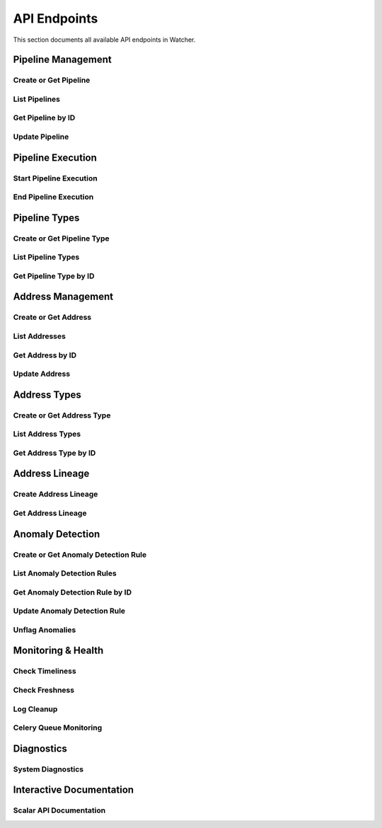 API Endpoints
=============

This section documents all available API endpoints in Watcher.

Pipeline Management
-------------------

Create or Get Pipeline
~~~~~~~~~~~~~~~~~~~~~~

.. http:post:: /pipeline

   Create a new pipeline or get existing one (upsert behavior). Automatically creates pipeline type if it doesn't exist.

   **Request Body:**

   .. code-block:: json

      {
        "name": "my data pipeline",
        "pipeline_type_name": "extraction",
        "watermark": "2024-01-01T00:00:00Z",
        "next_watermark": "2024-01-02T00:00:00Z",
        "pipeline_metadata": {
          "description": "Daily data extraction pipeline"
        },
        "freshness_number": 24,
        "freshness_datepart": "hour",
        "mute_freshness_check": false,
        "timeliness_number": 2,
        "timeliness_datepart": "hour",
        "mute_timeliness_check": false,
        "load_lineage": true
      }

   **Response:**

   .. code-block:: json

      {
        "id": 1,
        "active": true,
        "load_lineage": true,
        "watermark": "2024-01-01T00:00:00Z"
      }

   **Request Body Fields:**

   - ``name`` (string): Pipeline name (1-150 characters, required)
   - ``pipeline_type_name`` (string): Pipeline type name (1-150 characters, required)
   - ``watermark`` (string|int|datetime|date): Watermark value (optional)
   - ``next_watermark`` (string|int|datetime|date): Next watermark value (optional)
   - ``pipeline_metadata`` (object): Additional pipeline metadata (optional)
   - ``freshness_number`` (int): Freshness check interval number (optional, >0)
   - ``freshness_datepart`` (string): Freshness check date part (optional, hour, day, week, month, year)
   - ``mute_freshness_check`` (bool): Whether freshness check is muted (optional, default: false)
   - ``timeliness_number`` (int): Timeliness check interval number (optional, >0)
   - ``timeliness_datepart`` (string): Timeliness check date part (optional, hour, day, week, month, year)
   - ``mute_timeliness_check`` (bool): Whether timeliness check is muted (optional, default: false)
   - ``load_lineage`` (bool): Whether to load lineage (optional)

   **Response Fields:**

   - ``id`` (int): Pipeline ID
   - ``active`` (bool): Whether pipeline is active
   - ``load_lineage`` (bool): Whether to load lineage
   - ``watermark`` (string|int|datetime|date): Current watermark value (returned when next_watermark is provided)

   **Status Codes:**

   - ``201`` Created - New pipeline was created
   - ``200`` OK - Existing pipeline was found
   - ``500`` Internal Server Error - Unique constraint violation

List Pipelines
~~~~~~~~~~~~~~

.. http:get:: /pipeline

   Get all pipelines.

   **Response:**

   .. code-block:: json

      [
        {
          "id": 1,
          "name": "my data pipeline",
          "pipeline_type_id": 1,
          "watermark": "2024-01-01T00:00:00Z",
          "next_watermark": "2024-01-01T23:59:59Z",
          "pipeline_metadata": {
            "environment": "production"
          },
          "last_target_insert": "2024-01-01T10:00:00Z",
          "last_target_update": "2024-01-01T10:00:00Z",
          "last_target_soft_delete": null,
          "freshness_number": 24,
          "freshness_datepart": "hour",
          "mute_freshness_check": false,
          "timeliness_number": 2,
          "timeliness_datepart": "hour",
          "mute_timeliness_check": false,
          "load_lineage": true,
          "active": true,
          "created_at": "2024-01-01T00:00:00Z",
          "updated_at": "2024-01-01T12:00:00Z"
        },
        {
          "id": 2,
          "name": "another pipeline",
          "pipeline_type_id": 2,
          "watermark": null,
          "next_watermark": null,
          "pipeline_metadata": null,
          "last_target_insert": null,
          "last_target_update": null,
          "last_target_soft_delete": null,
          "freshness_number": 48,
          "freshness_datepart": "hour",
          "mute_freshness_check": true,
          "timeliness_number": 4,
          "timeliness_datepart": "hour",
          "mute_timeliness_check": false,
          "load_lineage": false,
          "active": true,
          "created_at": "2024-01-01T00:00:00Z",
          "updated_at": null
        }
      ]

   **Response Fields:**

   - ``id`` (int): Pipeline ID
   - ``name`` (string): Pipeline name (1-150 characters)
   - ``pipeline_type_id`` (int): Pipeline type ID
   - ``watermark`` (string): Watermark value (max 50 characters, nullable)
   - ``next_watermark`` (string): Next watermark value (max 50 characters, nullable)
   - ``pipeline_metadata`` (object): Pipeline metadata (JSONB, nullable)
   - ``last_target_insert`` (string): Last target insert timestamp (ISO 8601, nullable)
   - ``last_target_update`` (string): Last target update timestamp (ISO 8601, nullable)
   - ``last_target_soft_delete`` (string): Last target soft delete timestamp (ISO 8601, nullable)
   - ``freshness_number`` (int): Freshness check interval number (nullable)
   - ``freshness_datepart`` (string): Freshness check date part (hour, day, week, month, year, nullable)
   - ``mute_freshness_check`` (bool): Whether freshness check is muted
   - ``timeliness_number`` (int): Timeliness check interval number (nullable)
   - ``timeliness_datepart`` (string): Timeliness check date part (hour, day, week, month, year, nullable)
   - ``mute_timeliness_check`` (bool): Whether timeliness check is muted
   - ``load_lineage`` (bool): Whether to load lineage
   - ``active`` (bool): Whether pipeline is active
   - ``created_at`` (string): Creation timestamp (ISO 8601)
   - ``updated_at`` (string): Last update timestamp (ISO 8601, nullable)

   **Status Codes:**

   - ``200`` OK - Pipelines retrieved successfully

Get Pipeline by ID
~~~~~~~~~~~~~~~~~~

.. http:get:: /pipeline/{pipeline_id}

   Get a specific pipeline by ID.

   **Parameters:**
   - ``pipeline_id`` (int): Pipeline ID

   **Response:**

   .. code-block:: json

      {
        "id": 1,
        "name": "my data pipeline",
        "pipeline_type_id": 1,
        "watermark": "2024-01-01T00:00:00Z",
        "next_watermark": "2024-01-01T23:59:59Z",
        "pipeline_metadata": {
          "environment": "production"
        },
        "last_target_insert": "2024-01-01T10:00:00Z",
        "last_target_update": "2024-01-01T10:00:00Z",
        "last_target_soft_delete": null,
        "freshness_number": 24,
        "freshness_datepart": "hour",
        "mute_freshness_check": false,
        "timeliness_number": 2,
        "timeliness_datepart": "hour",
        "mute_timeliness_check": false,
        "load_lineage": true,
        "active": true,
        "created_at": "2024-01-01T00:00:00Z",
        "updated_at": "2024-01-01T12:00:00Z"
      }

   **Response Fields:**

   - ``id`` (int): Pipeline ID
   - ``name`` (string): Pipeline name (1-150 characters)
   - ``pipeline_type_id`` (int): Pipeline type ID
   - ``watermark`` (string): Watermark value (max 50 characters)
   - ``next_watermark`` (string): Next watermark value (max 50 characters)
   - ``pipeline_metadata`` (object): Pipeline metadata (JSONB)
   - ``last_target_insert`` (string): Last target insert timestamp (ISO 8601, nullable)
   - ``last_target_update`` (string): Last target update timestamp (ISO 8601, nullable)
   - ``last_target_soft_delete`` (string): Last target soft delete timestamp (ISO 8601, nullable)
   - ``freshness_number`` (int): Freshness check interval number
   - ``freshness_datepart`` (string): Freshness check date part (hour, day, week, month, year)
   - ``mute_freshness_check`` (bool): Whether freshness check is muted
   - ``timeliness_number`` (int): Timeliness check interval number
   - ``timeliness_datepart`` (string): Timeliness check date part (hour, day, week, month, year)
   - ``mute_timeliness_check`` (bool): Whether timeliness check is muted
   - ``load_lineage`` (bool): Whether to load lineage
   - ``active`` (bool): Whether pipeline is active
   - ``created_at`` (string): Creation timestamp (ISO 8601)
   - ``updated_at`` (string): Last update timestamp (ISO 8601, nullable)

   **Status Codes:**

   - ``200`` OK - Pipeline found
   - ``404`` Not Found - Pipeline not found

Update Pipeline
~~~~~~~~~~~~~~~

.. http:patch:: /pipeline

   Update pipeline configuration.

   **Request Body:**

   .. code-block:: json

      {
        "id": 1,
        "name": "updated pipeline name",
        "pipeline_type_id": 2,
        "watermark": "2024-01-01T00:00:00Z",
        "next_watermark": "2024-01-02T00:00:00Z",
        "pipeline_metadata": {
          "environment": "production"
        },
        "freshness_number": 24,
        "freshness_datepart": "hour",
        "mute_freshness_check": false,
        "timeliness_number": 2,
        "timeliness_datepart": "hour",
        "mute_timeliness_check": false,
        "load_lineage": true
      }

   **Response:**

   .. code-block:: json

      {
        "id": 1,
        "name": "updated pipeline name",
        "pipeline_type_id": 2,
        "watermark": "2024-01-01T00:00:00Z",
        "next_watermark": "2024-01-02T00:00:00Z",
        "pipeline_metadata": {
          "environment": "production"
        },
        "last_target_insert": "2024-01-01T10:00:00Z",
        "last_target_update": "2024-01-01T10:00:00Z",
        "last_target_soft_delete": null,
        "freshness_number": 24,
        "freshness_datepart": "hour",
        "mute_freshness_check": false,
        "timeliness_number": 2,
        "timeliness_datepart": "hour",
        "mute_timeliness_check": false,
        "load_lineage": true,
        "active": true,
        "created_at": "2024-01-01T00:00:00Z",
        "updated_at": "2024-01-01T12:00:00Z"
      }

   **Request Body Fields:**

   - ``id`` (int): Pipeline ID (required)
   - ``name`` (string): Pipeline name (1-150 characters, optional)
   - ``pipeline_type_id`` (int): Pipeline type ID (optional)
   - ``watermark`` (string|int|datetime|date): Watermark value (optional)
   - ``next_watermark`` (string|int|datetime|date): Next watermark value (optional)
   - ``pipeline_metadata`` (object): Additional pipeline metadata (optional)
   - ``freshness_number`` (int): Freshness check interval number (optional, >0)
   - ``freshness_datepart`` (string): Freshness check date part (optional, hour, day, week, month, year)
   - ``mute_freshness_check`` (bool): Whether freshness check is muted (optional)
   - ``timeliness_number`` (int): Timeliness check interval number (optional, >0)
   - ``timeliness_datepart`` (string): Timeliness check date part (optional, hour, day, week, month, year)
   - ``mute_timeliness_check`` (bool): Whether timeliness check is muted (optional)
   - ``load_lineage`` (bool): Whether to load lineage (optional)

   **Response Fields:**

   - ``id`` (int): Pipeline ID
   - ``name`` (string): Pipeline name
   - ``pipeline_type_id`` (int): Pipeline type ID
   - ``watermark`` (string): Watermark value
   - ``next_watermark`` (string): Next watermark value
   - ``pipeline_metadata`` (object): Pipeline metadata
   - ``last_target_insert`` (string): Last target insert timestamp (ISO 8601, nullable)
   - ``last_target_update`` (string): Last target update timestamp (ISO 8601, nullable)
   - ``last_target_soft_delete`` (string): Last target soft delete timestamp (ISO 8601, nullable)
   - ``freshness_number`` (int): Freshness check interval number
   - ``freshness_datepart`` (string): Freshness check date part
   - ``mute_freshness_check`` (bool): Whether freshness check is muted
   - ``timeliness_number`` (int): Timeliness check interval number
   - ``timeliness_datepart`` (string): Timeliness check date part
   - ``mute_timeliness_check`` (bool): Whether timeliness check is muted
   - ``load_lineage`` (bool): Whether to load lineage
   - ``active`` (bool): Whether pipeline is active
   - ``created_at`` (string): Creation timestamp (ISO 8601)
   - ``updated_at`` (string): Last update timestamp (ISO 8601)

   **Status Codes:**

   - ``200`` OK - Pipeline updated successfully
   - ``404`` Not Found - Pipeline not found

Pipeline Execution
------------------

Start Pipeline Execution
~~~~~~~~~~~~~~~~~~~~~~~~

.. http:post:: /start_pipeline_execution

   Start a new pipeline execution. Automatically calculates hour_recorded and date_recorded.

   **Request Body:**

   .. code-block:: json

      {
        "pipeline_id": 1,
        "start_date": "2024-01-01T10:00:00Z",
        "full_load": true,
        "watermark": "2024-01-01T00:00:00Z",
        "next_watermark": "2024-01-01T23:59:59Z",
        "parent_id": null,
        "execution_metadata": {
          "trigger": "scheduled"
        }
      }

   **Response:**

   .. code-block:: json

      {
        "id": 1
      }

   **Request Body Fields:**

   - ``pipeline_id`` (int): Pipeline ID (required)
   - ``start_date`` (string): Start timestamp (ISO 8601, required)
   - ``full_load`` (bool): Whether this is a full load (required)
   - ``watermark`` (string|int|datetime|date): Watermark value (optional)
   - ``next_watermark`` (string|int|datetime|date): Next watermark value (optional)
   - ``parent_id`` (int): Parent execution ID for hierarchical executions (optional)
   - ``execution_metadata`` (object): Additional execution metadata (optional)

   **Response Fields:**

   - ``id`` (int): Pipeline execution ID

   **Status Codes:**

   - ``201`` Created - Pipeline execution started successfully

End Pipeline Execution
~~~~~~~~~~~~~~~~~~~~~~

.. http:post:: /end_pipeline_execution

   End a pipeline execution with metrics. Automatically calculates duration and throughput.

   **Request Body:**

   .. code-block:: json

      {
        "id": 1,
        "pipeline_id": 1,
        "end_date": "2024-01-01T10:05:00Z",
        "completed_successfully": true,
        "total_rows": 1000,
        "inserts": 800,
        "updates": 200,
        "soft_deletes": 0
      }

   **Response:**
   HTTP 204 No Content

   **Request Body Fields:**

   - ``id`` (int): Pipeline execution ID (required)
   - ``pipeline_id`` (int): Pipeline ID (required)
   - ``end_date`` (string): End timestamp (ISO 8601, required)
   - ``completed_successfully`` (bool): Whether execution completed successfully (optional)
   - ``total_rows`` (int): Total rows processed (optional, ≥0)
   - ``inserts`` (int): Number of inserts (optional, ≥0)
   - ``updates`` (int): Number of updates (optional, ≥0)
   - ``soft_deletes`` (int): Number of soft deletes (optional, ≥0)

   **Status Codes:**

   - ``204`` No Content - Pipeline execution ended successfully
   - ``400`` Bad Request - end_date must be greater than start_date
   - ``404`` Not Found - Pipeline execution not found
   - ``500`` Internal Server Error - Database integrity error

Pipeline Types
--------------

Create or Get Pipeline Type
~~~~~~~~~~~~~~~~~~~~~~~~~~~~

.. http:post:: /pipeline_type

   Create a new pipeline type or get existing one (upsert behavior).

   **Request Body:**

   .. code-block:: json

      {
        "name": "extraction",
        "freshness_number": 24,
        "freshness_datepart": "hour",
        "mute_freshness_check": false,
        "timeliness_number": 2,
        "timeliness_datepart": "hour",
        "mute_timeliness_check": false
      }

   **Response:**

   .. code-block:: json

      {
        "id": 1
      }

   **Request Body Fields:**

   - ``name`` (string): Pipeline type name (1-150 characters, required)
   - ``freshness_number`` (int): Freshness check interval number (optional, >0)
   - ``freshness_datepart`` (string): Freshness check date part (optional, hour, day, week, month, year)
   - ``mute_freshness_check`` (bool): Whether freshness check is muted (optional, default: false)
   - ``timeliness_number`` (int): Timeliness check interval number (optional, >0)
   - ``timeliness_datepart`` (string): Timeliness check date part (optional, hour, day, week, month, year)
   - ``mute_timeliness_check`` (bool): Whether timeliness check is muted (optional, default: false)

   **Response Fields:**
   - ``id`` (int): Pipeline type ID

   **Status Codes:**

   - ``201`` Created - New pipeline type was created
   - ``200`` OK - Existing pipeline type was found
   - ``500`` Internal Server Error - Unique constraint violation

List Pipeline Types
~~~~~~~~~~~~~~~~~~~

.. http:get:: /pipeline_type

   Get all pipeline types.

   **Response:**

   .. code-block:: json

      [
        {
          "id": 1,
          "name": "extraction",
          "freshness_number": 24,
          "freshness_datepart": "hour",
          "mute_freshness_check": false,
          "timeliness_number": 2,
          "timeliness_datepart": "hour",
          "mute_timeliness_check": false,
          "created_at": "2024-01-01T00:00:00Z",
          "updated_at": "2024-01-01T12:00:00Z"
        },
        {
          "id": 2,
          "name": "transformation",
          "freshness_number": 48,
          "freshness_datepart": "hour",
          "mute_freshness_check": true,
          "timeliness_number": 4,
          "timeliness_datepart": "hour",
          "mute_timeliness_check": false,
          "created_at": "2024-01-01T00:00:00Z",
          "updated_at": null
        }
      ]

   **Response Fields:**

   - ``id`` (int): Pipeline type ID
   - ``name`` (string): Pipeline type name (1-150 characters)
   - ``freshness_number`` (int): Freshness check interval number
   - ``freshness_datepart`` (string): Freshness check date part (hour, day, week, month, year)
   - ``mute_freshness_check`` (bool): Whether freshness check is muted
   - ``timeliness_number`` (int): Timeliness check interval number
   - ``timeliness_datepart`` (string): Timeliness check date part (hour, day, week, month, year)
   - ``mute_timeliness_check`` (bool): Whether timeliness check is muted
   - ``created_at`` (string): Creation timestamp (ISO 8601)
   - ``updated_at`` (string): Last update timestamp (ISO 8601, nullable)

   **Status Codes:**

   - ``200`` OK - Pipeline types retrieved successfully

Get Pipeline Type by ID
~~~~~~~~~~~~~~~~~~~~~~~

.. http:get:: /pipeline_type/{pipeline_type_id}

   Get a specific pipeline type by ID.

   **Parameters:**
   - ``pipeline_type_id`` (int): Pipeline type ID

   **Response:**

   .. code-block:: json

      {
        "id": 1,
        "name": "extraction",
        "freshness_number": 24,
        "freshness_datepart": "hour",
        "mute_freshness_check": false,
        "timeliness_number": 2,
        "timeliness_datepart": "hour",
        "mute_timeliness_check": false,
        "created_at": "2024-01-01T00:00:00Z",
        "updated_at": "2024-01-01T12:00:00Z"
      }

   **Response Fields:**

   - ``id`` (int): Pipeline type ID
   - ``name`` (string): Pipeline type name (1-150 characters)
   - ``freshness_number`` (int): Freshness check interval number
   - ``freshness_datepart`` (string): Freshness check date part (hour, day, week, month, year)
   - ``mute_freshness_check`` (bool): Whether freshness check is muted
   - ``timeliness_number`` (int): Timeliness check interval number
   - ``timeliness_datepart`` (string): Timeliness check date part (hour, day, week, month, year)
   - ``mute_timeliness_check`` (bool): Whether timeliness check is muted
   - ``created_at`` (string): Creation timestamp (ISO 8601)
   - ``updated_at`` (string): Last update timestamp (ISO 8601, nullable)

   **Status Codes:**

   - ``200`` OK - Pipeline type found
   - ``404`` Not Found - Pipeline type not found

Address Management
------------------

Create or Get Address
~~~~~~~~~~~~~~~~~~~~~

.. http:post:: /address

   Create a new address or get existing one (upsert behavior). Automatically creates address type if it doesn't exist.

   **Request Body:**

   .. code-block:: json

      {
        "name": "source_db.source_schema.source_table",
        "address_type_name": "postgres",
        "address_type_group_name": "database",
        "database_name": "source_db",
        "schema_name": "source_schema",
        "table_name": "source_table",
        "primary_key": "id",
        "deprecated": false
      }

   **Response:**

   .. code-block:: json

      {
        "id": 1
      }

   **Request Body Fields:**

   - ``name`` (string): Address name (1-150 characters, required)
   - ``address_type_name`` (string): Address type name (1-150 characters, required)
   - ``address_type_group_name`` (string): Address type group name (1-150 characters, required)
   - ``database_name`` (string): Database name (max 50 characters, optional)
   - ``schema_name`` (string): Schema name (max 50 characters, optional)
   - ``table_name`` (string): Table name (max 50 characters, optional)
   - ``primary_key`` (string): Primary key (max 50 characters, optional)
   - ``deprecated`` (bool): Whether address is deprecated (optional, default: false)

   **Response Fields:**

   - ``id`` (int): Address ID

   **Status Codes:**

   - ``201`` Created - New address was created
   - ``200`` OK - Existing address was found

List Addresses
~~~~~~~~~~~~~~

.. http:get:: /address

   Get all addresses.

   **Response:**

   .. code-block:: json

      [
        {
          "id": 1,
          "name": "source_db.source_schema.source_table",
          "address_type_id": 1,
          "database_name": "source_db",
          "schema_name": "source_schema",
          "table_name": "source_table",
          "primary_key": "id",
          "deprecated": false,
          "created_at": "2024-01-01T00:00:00Z",
          "updated_at": "2024-01-01T12:00:00Z"
        },
        {
          "id": 2,
          "name": "target_db.target_schema.target_table",
          "address_type_id": 1,
          "database_name": "target_db",
          "schema_name": "target_schema",
          "table_name": "target_table",
          "primary_key": "id",
          "deprecated": false,
          "created_at": "2024-01-01T00:00:00Z",
          "updated_at": null
        }
      ]

   **Response Fields:**

   - ``id`` (int): Address ID
   - ``name`` (string): Address name (1-150 characters)
   - ``address_type_id`` (int): Address type ID
   - ``database_name`` (string): Database name (max 50 characters)
   - ``schema_name`` (string): Schema name (max 50 characters)
   - ``table_name`` (string): Table name (max 50 characters)
   - ``primary_key`` (string): Primary key (max 50 characters)
   - ``deprecated`` (bool): Whether address is deprecated
   - ``created_at`` (string): Creation timestamp (ISO 8601)
   - ``updated_at`` (string): Last update timestamp (ISO 8601, nullable)

   **Status Codes:**

   - ``200`` OK - Addresses retrieved successfully

Get Address by ID
~~~~~~~~~~~~~~~~

.. http:get:: /address/{address_id}

   Get a specific address by ID.

   **Parameters:**
   - ``address_id`` (int): Address ID

   **Response:**

   .. code-block:: json

      {
        "id": 1,
        "name": "source_db.source_schema.source_table",
        "address_type_id": 1,
        "database_name": "source_db",
        "schema_name": "source_schema",
        "table_name": "source_table",
        "primary_key": "id",
        "deprecated": false,
        "created_at": "2024-01-01T00:00:00Z",
        "updated_at": "2024-01-01T12:00:00Z"
      }

   **Response Fields:**

   - ``id`` (int): Address ID
   - ``name`` (string): Address name (1-150 characters)
   - ``address_type_id`` (int): Address type ID
   - ``database_name`` (string): Database name (max 50 characters)
   - ``schema_name`` (string): Schema name (max 50 characters)
   - ``table_name`` (string): Table name (max 50 characters)
   - ``primary_key`` (string): Primary key (max 50 characters)
   - ``deprecated`` (bool): Whether address is deprecated
   - ``created_at`` (string): Creation timestamp (ISO 8601)
   - ``updated_at`` (string): Last update timestamp (ISO 8601, nullable)

   **Status Codes:**

   - ``200`` OK - Address found
   - ``404`` Not Found - Address not found

Update Address
~~~~~~~~~~~~~~

.. http:patch:: /address

   Update address information.

   **Request Body:**

   .. code-block:: json

      {
        "id": 1,
        "name": "updated_table_name",
        "database_name": "updated_db",
        "schema_name": "updated_schema",
        "table_name": "updated_table",
        "primary_key": "id",
        "deprecated": false,
        "address_type_id": 2
      }

   **Response:**

   .. code-block:: json

      {
        "id": 1,
        "name": "updated_table_name",
        "address_type_id": 2,
        "database_name": "updated_db",
        "schema_name": "updated_schema",
        "table_name": "updated_table",
        "primary_key": "id",
        "deprecated": false,
        "created_at": "2024-01-01T00:00:00Z",
        "updated_at": "2024-01-01T12:00:00Z"
      }

   **Request Body Fields:**

   - ``id`` (int): Address ID (required)
   - ``name`` (string): Address name (1-150 characters, optional)
   - ``address_type_id`` (int): Address type ID (optional)
   - ``database_name`` (string): Database name (max 50 characters, optional)
   - ``schema_name`` (string): Schema name (max 50 characters, optional)
   - ``table_name`` (string): Table name (max 50 characters, optional)
   - ``primary_key`` (string): Primary key (max 50 characters, optional)
   - ``deprecated`` (bool): Whether address is deprecated (optional)

   **Response Fields:**

   - ``id`` (int): Address ID
   - ``name`` (string): Address name
   - ``address_type_id`` (int): Address type ID
   - ``database_name`` (string): Database name
   - ``schema_name`` (string): Schema name
   - ``table_name`` (string): Table name
   - ``primary_key`` (string): Primary key
   - ``deprecated`` (bool): Whether address is deprecated
   - ``created_at`` (string): Creation timestamp (ISO 8601)
   - ``updated_at`` (string): Last update timestamp (ISO 8601)

   **Status Codes:**

   - ``200`` OK - Address updated successfully
   - ``404`` Not Found - Address not found

Address Types
-------------

Create or Get Address Type
~~~~~~~~~~~~~~~~~~~~~~~~~~

.. http:post:: /address_type

   Create a new address type or get existing one (upsert behavior).

   **Request Body:**

   .. code-block:: json

      {
        "name": "postgres",
        "group_name": "database"
      }

   **Response:**

   .. code-block:: json

      {
        "id": 1
      }

   **Request Body Fields:**

   - ``name`` (string): Address type name (1-150 characters, required)
   - ``group_name`` (string): Address type group name (1-150 characters, required)

   **Response Fields:**

   - ``id`` (int): Address type ID

   **Status Codes:**

   - ``201`` Created - New address type was created
   - ``200`` OK - Existing address type was found

List Address Types
~~~~~~~~~~~~~~~~~~

.. http:get:: /address_type

   Get all address types.

   **Response:**

   .. code-block:: json

      [
        {
          "id": 1,
          "name": "postgres",
          "group_name": "database",
          "created_at": "2024-01-01T00:00:00Z",
          "updated_at": "2024-01-01T00:00:00Z"
        },
        {
          "id": 2,
          "name": "mysql",
          "group_name": "database",
          "created_at": "2024-01-01T00:00:00Z",
          "updated_at": null
        }
      ]

   **Response Fields:**

   - ``id`` (int): Address type ID
   - ``name`` (string): Address type name (1-150 characters)
   - ``group_name`` (string): Address type group name (1-150 characters)
   - ``created_at`` (string): Creation timestamp (ISO 8601)
   - ``updated_at`` (string): Last update timestamp (ISO 8601, nullable)

   **Status Codes:**

   - ``200`` OK - Address types retrieved successfully

Get Address Type by ID
~~~~~~~~~~~~~~~~~~~~~~

.. http:get:: /address_type/{address_type_id}

   Get a specific address type by ID.

   **Parameters:**
   - ``address_type_id`` (int): Address type ID

   **Response:**

   .. code-block:: json

      {
        "id": 1,
        "name": "postgres",
        "group_name": "database",
        "created_at": "2024-01-01T00:00:00Z",
        "updated_at": "2024-01-01T00:00:00Z"
      }

   **Response Fields:**

   - ``id`` (int): Address type ID
   - ``name`` (string): Address type name (1-150 characters)
   - ``group_name`` (string): Address type group name (1-150 characters)
   - ``created_at`` (string): Creation timestamp (ISO 8601)
   - ``updated_at`` (string): Last update timestamp (ISO 8601, nullable)

   **Status Codes:**

   - ``200`` OK - Address type found
   - ``404`` Not Found - Address type not found

Address Lineage
------------

Create Address Lineage
~~~~~~~~~~~~~~~~~~~~~~~

.. http:post:: /address_lineage

   Create lineage relationships between addresses. Automatically creates addresses and address types if they don't exist.

   **Request Body:**

   .. code-block:: json

      {
        "pipeline_id": 1,
        "source_addresses": [
          {
            "name": "source_db.source_schema.source_table",
            "address_type_name": "postgres",
            "address_type_group_name": "database"
          }
        ],
        "target_addresses": [
          {
            "name": "target_db.target_schema.target_table",
            "address_type_name": "postgres",
            "address_type_group_name": "database"
          }
        ]
      }

   **Response:**

   .. code-block:: json

      {
        "pipeline_id": 1,
        "lineage_relationships_created": 1,
        "message": "Lineage relationships created for pipeline 1"
      }

   **Request Body Fields:**

   - ``pipeline_id`` (int): Pipeline ID (required)
   - ``source_addresses`` (array): List of source addresses
   - ``target_addresses`` (array): List of target addresses
   - ``name`` (string): Address name (1-150 characters)
   - ``address_type_name`` (string): Address type name (1-150 characters)
   - ``address_type_group_name`` (string): Address type group name (1-150 characters)

   **Response Fields:**

   - ``pipeline_id`` (int): Pipeline ID
   - ``lineage_relationships_created`` (int): Number of relationships created
   - ``message`` (string): Status message

   **Status Codes:**

   - ``201`` Created - Lineage relationships created successfully
   - ``200`` OK - Pipeline does not have load_lineage=True, no relationships created

Get Address Lineage
~~~~~~~~~~~~~~~~~~~

.. http:get:: /address_lineage/{address_id}

   Get lineage relationships for a specific address using the closure table.
   Returns all relationships where the address is either source or target.

   **Parameters:**

   - ``address_id`` (int): Address ID to get lineage for

   **Response:**

   .. code-block:: json

      [
        {
          "source_address_id": 1,
          "target_address_id": 2,
          "depth": 1,
          "source_address_name": "source_table",
          "target_address_name": "target_table"
        }
      ]

   **Response Fields:**

   - ``source_address_id`` (int): Source address ID
   - ``target_address_id`` (int): Target address ID  
   - ``depth`` (int): Relationship depth (0 = direct, >0 = transitive)
   - ``source_address_name`` (string): Source address name
   - ``target_address_name`` (string): Target address name

Anomaly Detection
-----------------

Create or Get Anomaly Detection Rule
~~~~~~~~~~~~~~~~~~~~~~~~~~~~~~~~~~~~

.. http:post:: /anomaly_detection_rule

   Create a new anomaly detection rule or get existing one (upsert behavior).

   **Request Body:**

   .. code-block:: json

      {
        "pipeline_id": 1,
        "metric_field": "total_rows",
        "z_threshold": 2.0,
        "lookback_days": 30,
        "minimum_executions": 30,
        "active": true
      }

   **Response:**

   .. code-block:: json

      {
        "id": 1
      }

   **Parameters:**

   - ``pipeline_id`` (int): Pipeline ID (required)
   - ``metric_field`` (string): Metric field to monitor (required)
   - ``z_threshold`` (float): Z-score threshold 1.0-10.0 (default: 3.0)
   - ``lookback_days`` (int): Days of historical data 1-365 (default: 30)
   - ``minimum_executions`` (int): Minimum executions 5-1000 (default: 30)
   - ``active`` (bool): Whether rule is active (default: true)

   **Status Codes:**

   - ``201`` Created - New rule was created
   - ``200`` OK - Existing rule was found

List Anomaly Detection Rules
~~~~~~~~~~~~~~~~~~~~~~~~~~~~

.. http:get:: /anomaly_detection_rule

   Get all anomaly detection rules.

   **Response:**

   .. code-block:: json

      [
        {
          "id": 1,
          "pipeline_id": 1,
          "metric_field": "total_rows",
          "z_threshold": 2.0,
          "lookback_days": 30,
          "minimum_executions": 30,
          "active": true,
          "created_at": "2024-01-01T10:00:00Z",
          "updated_at": "2024-01-01T10:05:00Z"
        },
        {
          "id": 2,
          "pipeline_id": 1,
          "metric_field": "duration_seconds",
          "z_threshold": 3.0,
          "lookback_days": 30,
          "minimum_executions": 30,
          "active": true,
          "created_at": "2024-01-01T10:00:00Z",
          "updated_at": null
        }
      ]

Get Anomaly Detection Rule by ID
~~~~~~~~~~~~~~~~~~~~~~~~~~~~

.. http:get:: /anomaly_detection_rule/{anomaly_detection_rule_id}

   Get a specific anomaly detection rule by ID.

   **Parameters:**

   - ``anomaly_detection_rule_id`` (int): Rule ID

   **Response:**

   .. code-block:: json

      {
        "id": 1,
        "pipeline_id": 1,
        "metric_field": "total_rows",
        "z_threshold": 2.0,
        "lookback_days": 30,
        "minimum_executions": 30,
        "active": true,
        "created_at": "2024-01-01T10:00:00Z",
        "updated_at": "2024-01-01T10:05:00Z"
      }

Update Anomaly Detection Rule
~~~~~~~~~~~~~~~~~~~~~~~~~~~~

.. http:patch:: /anomaly_detection_rule

   Update anomaly detection rule.

   **Request Body:**

   .. code-block:: json

      {
        "id": 1,
        "pipeline_id": 1,
        "metric_field": "updates",
        "z_threshold": 2.5,
        "lookback_days": 30,
        "minimum_executions": 20,
        "active": true
      }

   **Response:**

   .. code-block:: json

      {
        "id": 1,
        "pipeline_id": 1,
        "metric_field": "updates",
        "z_threshold": 2.5,
        "lookback_days": 30,
        "minimum_executions": 20,
        "active": true,
        "created_at": "2024-01-01T10:00:00Z",
        "updated_at": "2024-01-01T10:05:00Z"
      }

   **Parameters:**

   - ``id`` (int): Rule ID (required)
   - ``pipeline_id`` (int): Pipeline ID (optional)
   - ``metric_field`` (string): Metric field to monitor (optional)
   - ``z_threshold`` (float): Z-score threshold 1.0-10.0 (optional)
   - ``lookback_days`` (int): Days of historical data 1-365 (optional)
   - ``minimum_executions`` (int): Minimum executions 5-1000 (optional)
   - ``active`` (bool): Whether rule is active (optional)

Unflag Anomalies
~~~~~~~~~~~~~~~~

.. http:post:: /unflag_anomaly

   Unflag anomalies for a pipeline execution.

   **Request Body:**

   .. code-block:: json

      {
        "pipeline_id": 1,
        "pipeline_execution_id": 1,
        "metric_field": ["total_rows", "duration_seconds"]
      }

   **Response:** HTTP 204 No Content

   **Parameters:**

   - ``pipeline_id`` (int): Pipeline ID
   - ``pipeline_execution_id`` (int): Pipeline execution ID
   - ``metric_field`` (array): List of metric fields to unflag

Monitoring & Health
-------------------

Check Timeliness
~~~~~~~~~~~~~~~~

.. http:post:: /timeliness

   Check pipeline execution timeliness.

   **Request Body:**

   .. code-block:: json

      {
        "lookback_minutes": 60
      }

   **Response:**

   .. code-block:: json

      {
        "status": "queued"
      }

Check Freshness
~~~~~~~~~~~~~~

.. http:post:: /freshness

   Check DML operation freshness.

   **Response:**

   .. code-block:: json

      {
        "status": "queued"
      }

Log Cleanup
~~~~~~~~~~~

.. http:post:: /log_cleanup

   Clean up old log data based on retention period.

   **Request Body:**

   .. code-block:: json

      {
        "retention_days": 90,
        "batch_size": 10000
      }

   **Parameters:**

   - ``retention_days`` (int): Number of days to retain data (minimum: 90)
   - ``batch_size`` (int): Number of records to delete per batch (default: 10000)

   **Response:**

   .. code-block:: json

      {
        "total_pipeline_executions_deleted": 1000,
        "total_timeliness_pipeline_execution_logs_deleted": 500,
        "total_anomaly_detection_results_deleted": 50,
        "total_pipeline_execution_closure_parent_deleted": 200,
        "total_pipeline_execution_closure_child_deleted": 200,
        "total_freshness_pipeline_logs_deleted": 300
      }

Celery Queue Monitoring
~~~~~~~~~~~~~~~~~~~~~~~

.. http:post:: /celery/monitor-queue

   Monitor Celery queue depths and alert if queue gets too big.

   **Request Body:** None

   **Response:**

   .. code-block:: json

      {
        "status": "success"
      }

   **Error Response:**

   .. code-block:: json

      {
        "status": "error"
      }

   **Alert Thresholds:**

   - **WARNING**: 50+ pending tasks
   - **CRITICAL**: 100+ pending tasks

Diagnostics
-----------

System Diagnostics
~~~~~~~~~~~~~~~~~~

.. http:get:: /diagnostics

   Get comprehensive system diagnostics.

   **Response:** HTML page with system health information

Interactive Documentation
------------------------

Scalar API Documentation
~~~~~~~~~~~~~~~~~~~~~~~

.. http:get:: /scalar

   Interactive API documentation using Scalar for an intuitive interface to explore and test all available endpoints.

